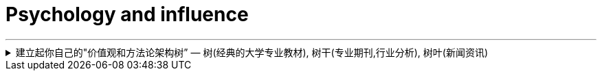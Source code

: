
= Psychology and influence
:toc: left
:toclevels: 3
:sectnums:
//:stylesheet: myAdocCss.css

'''


.建立起你自己的"价值观和方法论架构树” — 树(经典的大学专业教材), 树干(专业期刊,行业分析), 树叶(新闻资讯)
[%collapsible%close]
====
[.small]
[options="autowidth" cols="1a,1a"]
|===
|Header 1 |Header 2

|树根: 专业理论.
|经典作品, 就好比树根，它已经帮你筛选好了最佳的养分。你从它身上得到的投资回报率ROI, 是最高的. 它可以帮助你迅速建立起前人研究总结出的理论模型. 了解这个领域最基本的观点和概念是什么，你就能利用这些方法论, 去解读各种社会现象。

|树干(即理论动态, 数据, 画像) -> 专业期刊、行业分析报告、政府机构发布的统计数据, 政策信息等.
|要读与"你所写内容", 主题相关的内容 -- 专业期刊、行业新闻、分析报告、政府机构发布的信息等.  +
比如, 你想写一篇有关洪水治理的文章，那么你就得块速了解中国治理洪水的历史、手段，利弊, 以及治理过程中的争议。

|枝叶(即零散的故事) -> 主要由资讯,新闻组成。
|我主要关注时局、法治领域的题材，除了把涉及政治、法律的经典作品几乎全读了之外，还花了很多时间在对"枝干"和"枝叶"的了解上.
|===

树根, 要"深度学习"; 树干和树枝, 只需"快速浏览" (5W1H 法) +
先读基本原理
，再读通史.

'''
====


